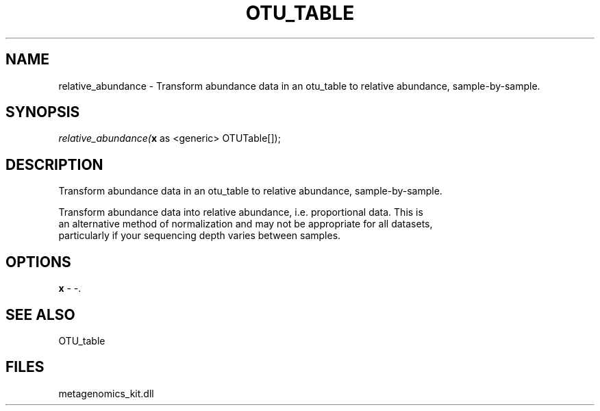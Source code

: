 .\" man page create by R# package system.
.TH OTU_TABLE 1 2000-Jan "relative_abundance" "relative_abundance"
.SH NAME
relative_abundance \- Transform abundance data in an otu_table to relative abundance, sample-by-sample.
.SH SYNOPSIS
\fIrelative_abundance(\fBx\fR as <generic> OTUTable[]);\fR
.SH DESCRIPTION
.PP
Transform abundance data in an otu_table to relative abundance, sample-by-sample. 
 
 Transform abundance data into relative abundance, i.e. proportional data. This is 
 an alternative method of normalization and may not be appropriate for all datasets,
 particularly if your sequencing depth varies between samples.
.PP
.SH OPTIONS
.PP
\fBx\fB \fR\- -. 
.PP
.SH SEE ALSO
OTU_table
.SH FILES
.PP
metagenomics_kit.dll
.PP
